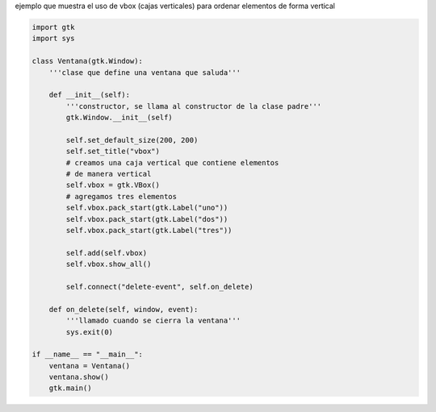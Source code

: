 .. title: GtkVBox


ejemplo que muestra el uso de vbox (cajas verticales) para ordenar elementos de forma vertical

.. image:: /images/Recetario/Gui/Gtk/VBox/vbox.png

.. code-block:: python

    import gtk
    import sys

    class Ventana(gtk.Window):
        '''clase que define una ventana que saluda'''

        def __init__(self):
            '''constructor, se llama al constructor de la clase padre'''
            gtk.Window.__init__(self)

            self.set_default_size(200, 200)
            self.set_title("vbox")
            # creamos una caja vertical que contiene elementos
            # de manera vertical
            self.vbox = gtk.VBox()
            # agregamos tres elementos
            self.vbox.pack_start(gtk.Label("uno"))
            self.vbox.pack_start(gtk.Label("dos"))
            self.vbox.pack_start(gtk.Label("tres"))

            self.add(self.vbox)
            self.vbox.show_all()

            self.connect("delete-event", self.on_delete)

        def on_delete(self, window, event):
            '''llamado cuando se cierra la ventana'''
            sys.exit(0)

    if __name__ == "__main__":
        ventana = Ventana()
        ventana.show()
        gtk.main()

